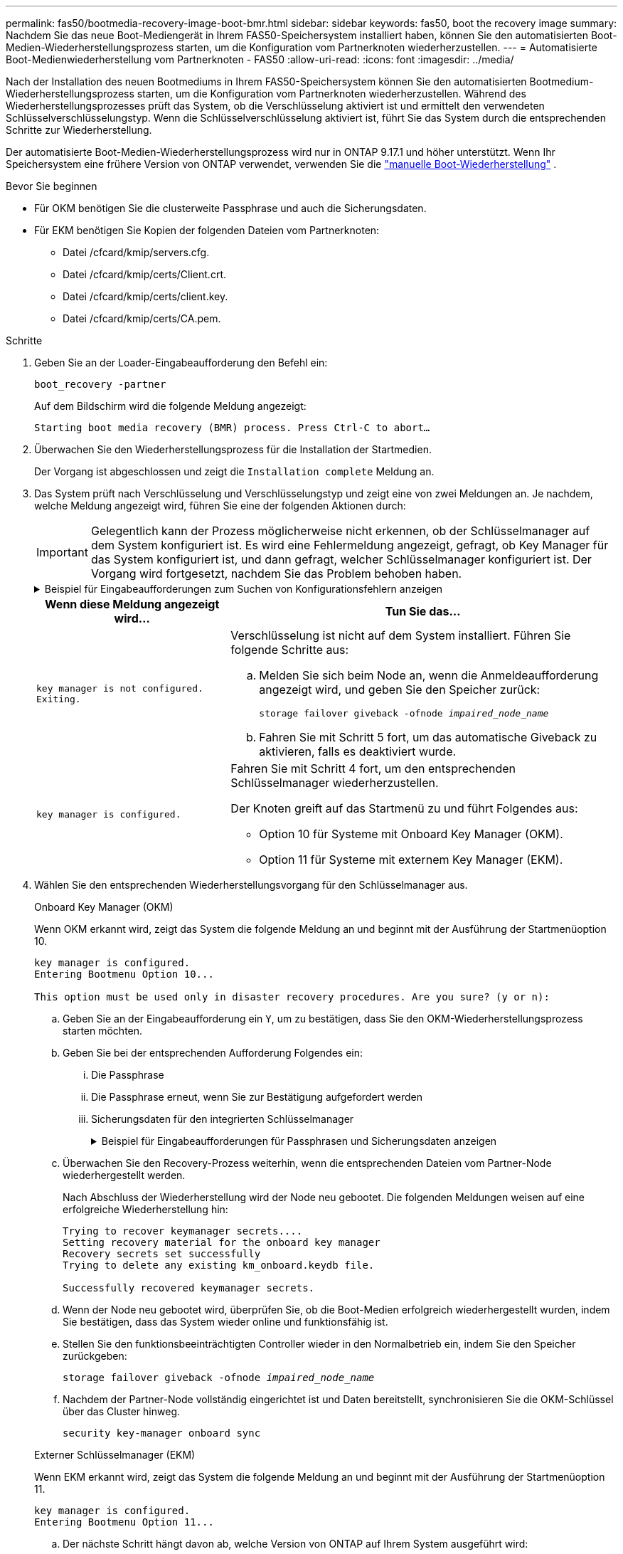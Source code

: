 ---
permalink: fas50/bootmedia-recovery-image-boot-bmr.html 
sidebar: sidebar 
keywords: fas50, boot the recovery image 
summary: Nachdem Sie das neue Boot-Mediengerät in Ihrem FAS50-Speichersystem installiert haben, können Sie den automatisierten Boot-Medien-Wiederherstellungsprozess starten, um die Konfiguration vom Partnerknoten wiederherzustellen. 
---
= Automatisierte Boot-Medienwiederherstellung vom Partnerknoten - FAS50
:allow-uri-read: 
:icons: font
:imagesdir: ../media/


[role="lead"]
Nach der Installation des neuen Bootmediums in Ihrem FAS50-Speichersystem können Sie den automatisierten Bootmedium-Wiederherstellungsprozess starten, um die Konfiguration vom Partnerknoten wiederherzustellen. Während des Wiederherstellungsprozesses prüft das System, ob die Verschlüsselung aktiviert ist und ermittelt den verwendeten Schlüsselverschlüsselungstyp. Wenn die Schlüsselverschlüsselung aktiviert ist, führt Sie das System durch die entsprechenden Schritte zur Wiederherstellung.

Der automatisierte Boot-Medien-Wiederherstellungsprozess wird nur in ONTAP 9.17.1 und höher unterstützt. Wenn Ihr Speichersystem eine frühere Version von ONTAP verwendet, verwenden Sie die link:bootmedia-replace-workflow.html["manuelle Boot-Wiederherstellung"] .

.Bevor Sie beginnen
* Für OKM benötigen Sie die clusterweite Passphrase und auch die Sicherungsdaten.
* Für EKM benötigen Sie Kopien der folgenden Dateien vom Partnerknoten:
+
** Datei /cfcard/kmip/servers.cfg.
** Datei /cfcard/kmip/certs/Client.crt.
** Datei /cfcard/kmip/certs/client.key.
** Datei /cfcard/kmip/certs/CA.pem.




.Schritte
. Geben Sie an der Loader-Eingabeaufforderung den Befehl ein:
+
`boot_recovery -partner`

+
Auf dem Bildschirm wird die folgende Meldung angezeigt:

+
`Starting boot media recovery (BMR) process. Press Ctrl-C to abort…`

. Überwachen Sie den Wiederherstellungsprozess für die Installation der Startmedien.
+
Der Vorgang ist abgeschlossen und zeigt die `Installation complete` Meldung an.

. Das System prüft nach Verschlüsselung und Verschlüsselungstyp und zeigt eine von zwei Meldungen an. Je nachdem, welche Meldung angezeigt wird, führen Sie eine der folgenden Aktionen durch:
+

IMPORTANT: Gelegentlich kann der Prozess möglicherweise nicht erkennen, ob der Schlüsselmanager auf dem System konfiguriert ist. Es wird eine Fehlermeldung angezeigt, gefragt, ob Key Manager für das System konfiguriert ist, und dann gefragt, welcher Schlüsselmanager konfiguriert ist. Der Vorgang wird fortgesetzt, nachdem Sie das Problem behoben haben.

+
.Beispiel für Eingabeaufforderungen zum Suchen von Konfigurationsfehlern anzeigen
[%collapsible]
====
....
Error when fetching key manager config from partner ${partner_ip}: ${status}

Has key manager been configured on this system

Is the key manager onboard

....
====
+
[cols="1,2"]
|===
| Wenn diese Meldung angezeigt wird... | Tun Sie das... 


 a| 
`key manager is not configured. Exiting.`
 a| 
Verschlüsselung ist nicht auf dem System installiert. Führen Sie folgende Schritte aus:

.. Melden Sie sich beim Node an, wenn die Anmeldeaufforderung angezeigt wird, und geben Sie den Speicher zurück:
+
`storage failover giveback -ofnode _impaired_node_name_`

.. Fahren Sie mit Schritt 5 fort, um das automatische Giveback zu aktivieren, falls es deaktiviert wurde.




 a| 
`key manager is configured.`
 a| 
Fahren Sie mit Schritt 4 fort, um den entsprechenden Schlüsselmanager wiederherzustellen.

Der Knoten greift auf das Startmenü zu und führt Folgendes aus:

** Option 10 für Systeme mit Onboard Key Manager (OKM).
** Option 11 für Systeme mit externem Key Manager (EKM).


|===
. Wählen Sie den entsprechenden Wiederherstellungsvorgang für den Schlüsselmanager aus.
+
[role="tabbed-block"]
====
.Onboard Key Manager (OKM)
--
Wenn OKM erkannt wird, zeigt das System die folgende Meldung an und beginnt mit der Ausführung der Startmenüoption 10.

....
key manager is configured.
Entering Bootmenu Option 10...

This option must be used only in disaster recovery procedures. Are you sure? (y or n):
....
.. Geben Sie an der Eingabeaufforderung ein `Y`, um zu bestätigen, dass Sie den OKM-Wiederherstellungsprozess starten möchten.
.. Geben Sie bei der entsprechenden Aufforderung Folgendes ein:
+
... Die Passphrase
... Die Passphrase erneut, wenn Sie zur Bestätigung aufgefordert werden
... Sicherungsdaten für den integrierten Schlüsselmanager
+
.Beispiel für Eingabeaufforderungen für Passphrasen und Sicherungsdaten anzeigen
[%collapsible]
=====
....
Enter the passphrase for onboard key management:
-----BEGIN PASSPHRASE-----
<passphrase_value>
-----END PASSPHRASE-----
Enter the passphrase again to confirm:
-----BEGIN PASSPHRASE-----
<passphrase_value>
-----END PASSPHRASE-----
Enter the backup data:
-----BEGIN BACKUP-----
<passphrase_value>
-----END ACKUP-----
....
=====


.. Überwachen Sie den Recovery-Prozess weiterhin, wenn die entsprechenden Dateien vom Partner-Node wiederhergestellt werden.
+
Nach Abschluss der Wiederherstellung wird der Node neu gebootet. Die folgenden Meldungen weisen auf eine erfolgreiche Wiederherstellung hin:

+
....
Trying to recover keymanager secrets....
Setting recovery material for the onboard key manager
Recovery secrets set successfully
Trying to delete any existing km_onboard.keydb file.

Successfully recovered keymanager secrets.
....
.. Wenn der Node neu gebootet wird, überprüfen Sie, ob die Boot-Medien erfolgreich wiederhergestellt wurden, indem Sie bestätigen, dass das System wieder online und funktionsfähig ist.
.. Stellen Sie den funktionsbeeinträchtigten Controller wieder in den Normalbetrieb ein, indem Sie den Speicher zurückgeben:
+
`storage failover giveback -ofnode _impaired_node_name_`

.. Nachdem der Partner-Node vollständig eingerichtet ist und Daten bereitstellt, synchronisieren Sie die OKM-Schlüssel über das Cluster hinweg.
+
`security key-manager onboard sync`



--
.Externer Schlüsselmanager (EKM)
--
Wenn EKM erkannt wird, zeigt das System die folgende Meldung an und beginnt mit der Ausführung der Startmenüoption 11.

....
key manager is configured.
Entering Bootmenu Option 11...
....
.. Der nächste Schritt hängt davon ab, welche Version von ONTAP auf Ihrem System ausgeführt wird:
+
[cols="1,2"]
|===
| Wenn Ihr System ausgeführt wird... | Tun Sie das... 


 a| 
ONTAP 9.16.0
 a| 
... Drücken Sie `Ctlr-C`, um die Startmenüoption 11 zu verlassen.
... Drücken Sie `Ctlr-C`, um den EKM-Konfigurationsvorgang zu beenden und zum Startmenü zurückzukehren.
... Wählen Sie die Startmenüoption 8.
... Booten Sie den Node neu.
+
Wenn festgelegt ist, wird der Node neu gebootet, `AUTOBOOT` und er verwendet die Konfigurationsdateien vom Partner-Node.

+
Wenn `AUTOBOOT` nicht festgelegt ist, geben Sie den entsprechenden Boot-Befehl ein. Der Node wird neu gebootet, und die Konfigurationsdateien vom Partner-Node werden verwendet.

... Starten Sie den Knoten neu, so dass EKM die Startmedienpartition schützt.
... Fahren Sie mit Schritt c. fort




 a| 
ONTAP 9.16.1 und höher
 a| 
Fahren Sie mit dem nächsten Schritt fort.

|===
.. Geben Sie die folgende EKM-Konfigurationseinstellung ein, wenn Sie dazu aufgefordert werden:
+
[cols="2"]
|===
| Aktion | Beispiel 


 a| 
Geben Sie den Inhalt des Clientzertifikats aus der Datei ein `/cfcard/kmip/certs/client.crt`.
 a| 
.Zeigt ein Beispiel für den Inhalt des Clientzertifikats an
[%collapsible]
=====
....
-----BEGIN CERTIFICATE-----
<certificate_value>
-----END CERTIFICATE-----
....
=====


 a| 
Geben Sie den Inhalt der Client-Schlüsseldatei aus der Datei ein `/cfcard/kmip/certs/client.key`.
 a| 
.Beispiel für den Inhalt der Schlüsseldatei des Clients anzeigen
[%collapsible]
=====
....
-----BEGIN RSA PRIVATE KEY-----
<key_value>
-----END RSA PRIVATE KEY-----
....
=====


 a| 
Geben Sie den/die KMIP-Server-CA(s)-Dateiinhalt aus der Datei ein `/cfcard/kmip/certs/CA.pem`.
 a| 
.Beispiel für Dateiinhalte des KMIP-Servers anzeigen
[%collapsible]
=====
....
-----BEGIN CERTIFICATE-----
<KMIP_certificate_CA_value>
-----END CERTIFICATE-----
....
=====


 a| 
Geben Sie den Inhalt der Serverkonfigurationsdatei aus der Datei ein `/cfcard/kmip/servers.cfg`.
 a| 
.Beispiel für den Inhalt der Serverkonfigurationsdatei anzeigen
[%collapsible]
=====
....
xxx.xxx.xxx.xxx:5696.host=xxx.xxx.xxx.xxx
xxx.xxx.xxx.xxx:5696.port=5696
xxx.xxx.xxx.xxx:5696.trusted_file=/cfcard/kmip/certs/CA.pem
xxx.xxx.xxx.xxx:5696.protocol=KMIP1_4
1xxx.xxx.xxx.xxx:5696.timeout=25
xxx.xxx.xxx.xxx:5696.nbio=1
xxx.xxx.xxx.xxx:5696.cert_file=/cfcard/kmip/certs/client.crt
xxx.xxx.xxx.xxx:5696.key_file=/cfcard/kmip/certs/client.key
xxx.xxx.xxx.xxx:5696.ciphers="TLSv1.2:kRSA:!CAMELLIA:!IDEA:!RC2:!RC4:!SEED:!eNULL:!aNULL"
xxx.xxx.xxx.xxx:5696.verify=true
xxx.xxx.xxx.xxx:5696.netapp_keystore_uuid=<id_value>
....
=====


 a| 
Geben Sie bei der entsprechenden Aufforderung die ONTAP-Cluster-UUID des Partners ein.

Sie können die Cluster-UUID vom Partnerknoten aus überprüfen, indem Sie Folgendes verwenden: `cluster identify show` Befehl.
 a| 
.Beispiel für eine ONTAP-Cluster-UUID anzeigen
[%collapsible]
=====
....
Notice: bootarg.mgwd.cluster_uuid is not set or is empty.
Do you know the ONTAP Cluster UUID? {y/n} y
Enter the ONTAP Cluster UUID: <cluster_uuid_value>


System is ready to utilize external key manager(s).
....
=====


 a| 
Wenn Sie dazu aufgefordert werden, geben Sie die temporäre Netzwerkschnittstelle und die Einstellungen für den Knoten ein.

Sie müssen Folgendes eingeben:

... Die IP-Adresse für den Port
... Die Netzmaske für den Port
... Die IP-Adresse des Standard-Gateways

 a| 
.Beispiel für eine temporäre Netzwerkeinstellung anzeigen
[%collapsible]
=====
....
In order to recover key information, a temporary network interface needs to be
configured.

Select the network port you want to use (for example, 'e0a')
e0M

Enter the IP address for port : xxx.xxx.xxx.xxx
Enter the netmask for port : xxx.xxx.xxx.xxx
Enter IP address of default gateway: xxx.xxx.xxx.xxx
Trying to recover keys from key servers....
[discover_versions]
[status=SUCCESS reason= message=]
....
=====
|===
.. Je nachdem, ob der Schlüssel erfolgreich wiederhergestellt wurde, führen Sie eine der folgenden Aktionen durch:
+
*** Wenn Sie sehen `kmip2_client: Successfully imported the keys from external key server: xxx.xxx.xxx.xxx:5696` In der Ausgabe wurde die EKM-Konfiguration erfolgreich wiederhergestellt.
+
Der Prozess versucht, die entsprechenden Dateien vom Partnerknoten wiederherzustellen und startet den Knoten neu.  Fahren Sie mit Schritt d fort.

*** Wenn der Schlüssel nicht erfolgreich wiederhergestellt werden kann, wird das System angehalten und zeigt an, dass der Schlüssel nicht wiederhergestellt werden konnte.  Die Fehler- und Warnmeldungen werden angezeigt.  Sie müssen den Wiederherstellungsprozess erneut ausführen:
+
`boot_recovery -partner`

+
.Zeigt ein Beispiel für Fehler und Warnmeldungen bei der Schlüsselwiederherstellung an
[%collapsible]
=====
....

ERROR: kmip_init: halting this system with encrypted mroot...
WARNING: kmip_init: authentication keys might not be available.
********************************************************
*                 A T T E N T I O N                    *
*                                                      *
*       System cannot connect to key managers.         *
*                                                      *
********************************************************
ERROR: kmip_init: halting this system with encrypted mroot...
.
Terminated

Uptime: 11m32s
System halting...

LOADER-B>
....
=====


.. Wenn der Node neu gebootet wird, überprüfen Sie, ob die Boot-Medien erfolgreich wiederhergestellt wurden, indem Sie bestätigen, dass das System wieder online und funktionsfähig ist.
.. Wiederherstellung des normalen Betriebs des Controllers durch Zurückgeben des Speichers:
+
`storage failover giveback -ofnode _impaired_node_name_`



--
====


. Wenn die automatische Rückübertragung deaktiviert wurde, aktivieren Sie sie erneut:
+
`storage failover modify -node local -auto-giveback true`

. Wenn AutoSupport aktiviert ist, stellen Sie die automatische Fallerstellung wieder her:
+
`system node autosupport invoke -node * -type all -message MAINT=END`



.Wie es weiter geht
Nachdem Sie das ONTAP-Image wiederhergestellt haben und der Node ausgeführt wurde und Daten bereitstellt, können Sie link:bootmedia-complete-rma-bmr.html["Geben Sie das fehlerhafte Teil an NetApp zurück"].

